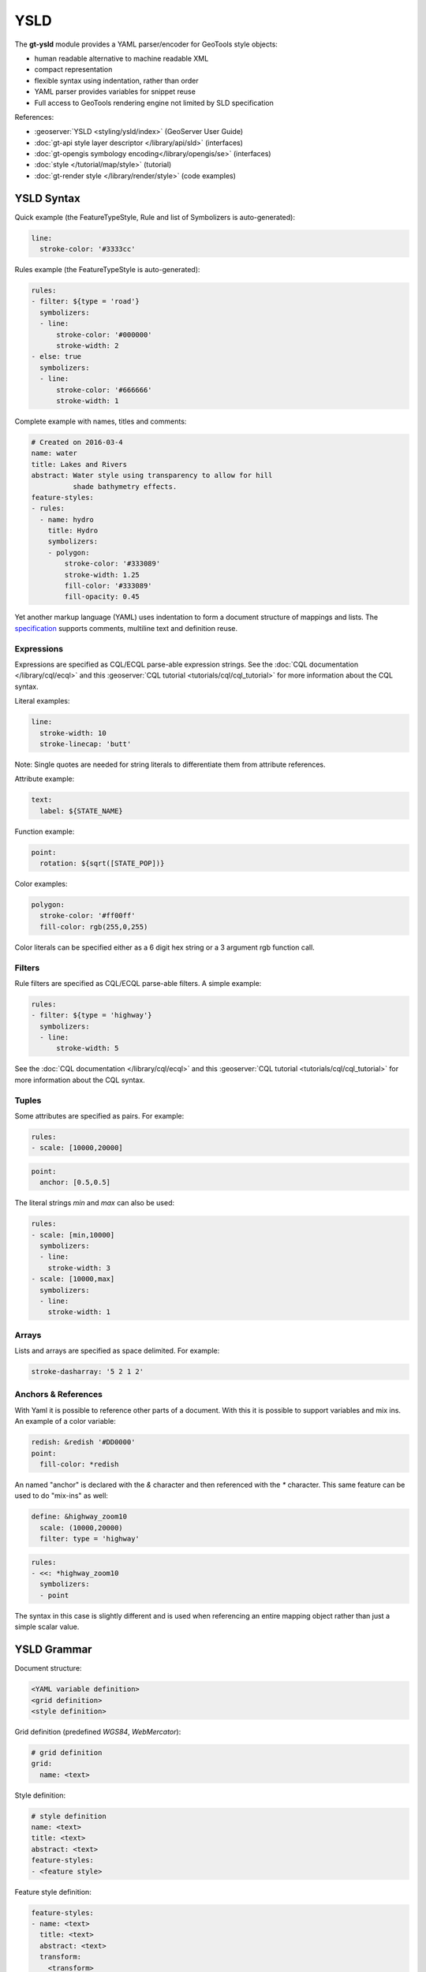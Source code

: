 YSLD
----

The **gt-ysld** module provides a YAML parser/encoder for GeoTools style objects:

* human readable alternative to machine readable XML
* compact representation
* flexible syntax using indentation, rather than order
* YAML parser provides variables for snippet reuse
* Full access to GeoTools rendering engine not limited by SLD specification

References:

* :geoserver:`YSLD <styling/ysld/index>` (GeoServer User Guide)
* :doc:`gt-api style layer descriptor </library/api/sld>` (interfaces)
* :doc:`gt-opengis symbology encoding</library/opengis/se>` (interfaces)
* :doc:`style </tutorial/map/style>` (tutorial)
* :doc:`gt-render style </library/render/style>` (code examples)

YSLD Syntax
^^^^^^^^^^^

Quick example (the FeatureTypeStyle, Rule and list of Symbolizers is auto-generated):

.. code-block:: yaml

    line:
      stroke-color: '#3333cc'

Rules example (the FeatureTypeStyle is auto-generated):

.. code-block:: yaml

    rules:
    - filter: ${type = 'road'}
      symbolizers:
      - line:
          stroke-color: '#000000'
          stroke-width: 2
    - else: true
      symbolizers:
      - line:
          stroke-color: '#666666'
          stroke-width: 1

Complete example with names, titles and comments:


.. code-block:: yaml

    # Created on 2016-03-4
    name: water
    title: Lakes and Rivers 
    abstract: Water style using transparency to allow for hill
              shade bathymetry effects.
    feature-styles:
    - rules:
      - name: hydro
        title: Hydro
        symbolizers:
        - polygon:
            stroke-color: '#333089'
            stroke-width: 1.25
            fill-color: '#333089'
            fill-opacity: 0.45

Yet another markup language (YAML) uses indentation to form a document structure of mappings and lists. The `specification <http://yaml.org/spec/1.2/spec.html>`__ supports comments, multiline text and definition reuse.


Expressions
'''''''''''

Expressions are specified as CQL/ECQL parse-able expression strings. See the :doc:`CQL documentation </library/cql/ecql>` 
and this :geoserver:`CQL tutorial <tutorials/cql/cql_tutorial>` for more information about the CQL syntax. 

Literal examples:

.. code-block:: yaml

    line:
      stroke-width: 10
      stroke-linecap: 'butt'

Note: Single quotes are needed for string literals to differentiate them from
attribute references. 

Attribute example:


.. code-block:: yaml

    text:
      label: ${STATE_NAME}

Function example:

.. code-block:: yaml

    point:
      rotation: ${sqrt([STATE_POP])}

Color examples:

.. code-block:: yaml

    polygon:
      stroke-color: '#ff00ff'
      fill-color: rgb(255,0,255)

Color literals can be specified either as a 6 digit hex string or a 3 argument 
rgb function call.

Filters
'''''''

Rule filters are specified as CQL/ECQL parse-able filters. A simple example:

.. code-block:: yaml

    rules:
    - filter: ${type = 'highway'}
      symbolizers:
      - line:
          stroke-width: 5

See the :doc:`CQL documentation </library/cql/ecql>` and this :geoserver:`CQL tutorial <tutorials/cql/cql_tutorial>` for more information about the CQL syntax. 

Tuples
''''''

Some attributes are specified as pairs. For example:

.. code-block:: yaml

    rules:
    - scale: [10000,20000]

.. code-block:: yaml

    point:
      anchor: [0.5,0.5]

The literal strings `min` and `max` can also be used:

.. code-block:: yaml

    rules:
    - scale: [min,10000]
      symbolizers:
      - line:
        stroke-width: 3
    - scale: [10000,max]
      symbolizers:
      - line:
        stroke-width: 1

Arrays
''''''

Lists and arrays are specified as space delimited. For example:

.. code-block:: yaml

    stroke-dasharray: '5 2 1 2'

Anchors & References
''''''''''''''''''''

With Yaml it is possible to reference other parts of a document. With this 
it is possible to support variables and mix ins. An example of a color variable:

.. code-block:: yaml

    redish: &redish '#DD0000'
    point:
      fill-color: *redish

An named "anchor" is declared with the `&` character and then referenced with 
the `*` character. This same feature can be used to do "mix-ins" as well:

.. code-block:: yaml

    define: &highway_zoom10
      scale: (10000,20000)
      filter: type = 'highway'

.. code-block:: yaml

    rules:
    - <<: *highway_zoom10
      symbolizers:
      - point

The syntax in this case is slightly different and is used when referencing an 
entire mapping object rather than just a simple scalar value. 

YSLD Grammar
^^^^^^^^^^^^

Document structure:

.. code-block:: yaml
    
    <YAML variable definition>
    <grid definition>
    <style definition>
    
Grid definition (predefined `WGS84`, `WebMercator`):

.. code-block:: yaml

    # grid definition
    grid:
      name: <text>

Style definition:

.. code-block:: yaml

    # style definition 
    name: <text>
    title: <text>
    abstract: <text>
    feature-styles:
    - <feature style>

Feature style definition:

.. code-block:: yaml

    feature-styles:
    - name: <text>
      title: <text>
      abstract: <text>
      transform:
        <transform>
      rules:
      - <rules>
      x-firstMatch: <boolean>
      x-composite: <text>
      x-composite-base: <boolean>

Rule definition:

.. code-block:: yaml

    # rules
    rules:
    - name: <text>
      title: <text>
      filter: <filter>
      else: <boolean>
      scale: [<min>,<max>]
      zoom: [<min>,<max>]
      symbolizers:
      - <symbolizers>

Line symbolizer definition:

.. code-block:: yaml

    symbolizers:
    - line:
        geometry: <expression>
        uom: <text>
        x-labelObstacle: <boolean>
        x-composite-base: <boolean>
        x-composite: <text>
        stroke-color: <color>
        stroke-width: <expression>
        stroke-opacity: <expression>
        stroke-linejoin: <expression>
        stroke-linecap: <expression>
        stroke-dasharray: <float list>
        stroke-dashoffset: <expression>
        stroke-graphic:
          <graphic_options>
        stroke-graphic-fill:
          <graphic_options>
        offset: <expression>

Polygon symbolizer definition:

.. code-block:: yaml

    symbolizers:
    - polygon:
        geometry: <expression>
        uom: <text>
        x-labelObstacle: <boolean>
        x-composite-base: <boolean>
        x-composite: <text>
        fill-color: <color>
        fill-opacity: <expression>
        fill-graphic:
          <graphic_options>
        stroke-color: <color>
        stroke-width: <expression>
        stroke-opacity: <expression>
        stroke-linejoin: <expression>
        stroke-linecap: <expression>
        stroke-dasharray: <float list>
        stroke-dashoffset: <expression>
        stroke-graphic:
          <graphic_options>
        stroke-graphic-fill:
          <graphic_options>
        offset: <expression>
        displacement: <expression>

Point symbolizer definition:

.. code-block:: yaml

    symbolizers:
    - point:
        geometry: <expression>
        uom: <text>
        x-labelObstacle: <boolean>
        x-composite-base: <boolean>
        x-composite: <text>
        symbols:
        - external:
            url: <text>
            format: <text>
        - mark:
            shape: <shape>
            fill-color: <color>
            fill-opacity: <expression>
            fill-graphic:
              <graphic_options>
            stroke-color: <color>
            stroke-width: <expression>
            stroke-opacity: <expression>
            stroke-linejoin: <expression>
            stroke-linecap: <expression>
            stroke-dasharray: <float list>
            stroke-dashoffset: <expression>
            stroke-graphic:
              <graphic_options>
            stroke-graphic-fill:
              <graphic_options>
        size: <expression>
        rotation: <expression>
        anchor: <tuple>
        displacement: <tuple>
        opacity: <expression>

Raster symbolizer definition:

.. code-block:: yaml

    symbolizers:
    - raster:
        opacity: <expression>
        channels:
          gray:
            <channel_options>
          red:
            <channel_options>
          green:
            <channel_options>
          blue:
            <channel_options>
        color-map:
          type: <ramp|interval|values>
          entries:
          - [color, entry_opacity, band_value, text_label]
        contrast-enhancement:
          mode: <normalize|histogram>
          gamma: <expression>
          
Text symbolizer definition:

.. code-block:: yaml

    symbolizers:
    - text:
        geometry: <expression>
        uom: <text>
        x-composite-base: <boolean>
        x-composite: <text>
        label: <expression>
        fill-color: <color>
        fill-opacity: <expression>
        fill-graphic:
          <graphic_options>
        stroke-graphic:
          <graphic_options>
        stroke-graphic-fill:
          <graphic_options>
        font-family: <expression>
        font-size: <expression>
        font-style: <expression>
        font-weight: <expression>
        placement: <point|line>
        offset: <expression>
        anchor: <tuple>
        displacement: <tuple>
        rotation: <expression>
        halo:
          radius: <expression>
          fill-color: <color>
          fill-opacity: <expression>
          fill-graphic:
            <graphic_options>
        graphic:
          symbols:
            <graphic_options>
          size: <expression>
          opacity: <expression>
          rotation: <expression>
        x-allowOverruns: <boolean>
        x-autoWrap: <expression>
        x-conflictResolution: <boolean>
        x-followLine: <boolean>
        x-forceLeftToRight: <boolean>
        x-goodnessOfFit: <expression>
        x-graphic-margin: <expression>
        x-graphic-resize: <none|proportional|stretch>
        x-group: <boolean>
        x-labelAllGroup: <boolean>
        x-labelPriority: <expression>
        x-repeat: <expression>
        x-maxAngleDelta: <expression>
        x-maxDisplacement: <expression>
        x-minGroupDistance: <expression>
        x-partials: <boolean>
        x-polygonAlign: <boolean>
        x-spaceAround: <expression>

Graphic options used above:

.. code-block:: yaml

    symbols:
    - mark:
        shape: <shape>
        <<: *fill
        <<: *stroke
    - external:
        url: <text>
        format: <text>
    anchor: <tuple>
    displacement: <tuple>
    opacity: <expression>
    rotation: <expression>
    size: <expression>
    options: <options>
    gap: <expression>
    initial-gap: <expression>

Fill used above:

.. code-block:: yaml

    fill: &fill
      fill-color: <color>
      fill-opacity: <expression>
      fill-graphic: 
        <<: *graphic

Stroke used above:

.. code-block:: yaml

    stroke: &stroke 
      stroke-color: <color>
      stroke-width: <expression>
      stroke-opacity: <expression>
      stroke-linejoin: <expression>
      stroke-linecap: <expression>
      stroke-dasharray: <float[]>
      stroke-dashoffset: <expression>
      stroke-graphic-fill: 
        <<: *graphic
      stroke-graphic-stroke: 
        <<: *graphic

Hints
'''''

Symbolizer hints are specified as normal mappings on a symbolizer object. Hints start with the prefix 'x-' and are limited to numeric, bool and text (no expressions).

If you are checking the GeoServer docs hints are called "vendor options":

* :geoserver:`user manual <styling/sld/reference/labeling>`
* `style workshop <https://github.com/boundlessgeo/workshops/tree/master/workshops/geoserver/style/source/style>`__
* `javadocs <http://docs.geotools.org/stable/javadocs/org/geotools/styling/TextSymbolizer.html>`__

Hints can be used with any symbolizer:

.. code-block:: yaml

    point:
      ...
      # No labels should overlap this feature, used to ensure point graphics are clearly visible
      # and not obscured by text
      x-labelObstacle: true

The majority of hints focus on controlling text:

.. code-block:: yaml

    text:
      # When false does not allow labels on lines to get beyond the beginning/end of the line. 
      # By default a partial overrun is tolerated, set to false to disallow it.
      x-allowOverruns: false
      
      # Number of pixels are which a long label should be split into multiple lines. Works on all
      # geometries, on lines it is mutually exclusive with the followLine option
      x-autoWrap: 400
      
      # Enables conflict resolution (default, true) meaning no two labels will be allowed to
      # overlap. Symbolizers with conflict resolution off are considered outside of the
      # conflict resolution game, they don't reserve area and can overlap with other labels.
      x-conflictResolution: true
      
      # When true activates curved labels on linear geometries. The label will follow the shape of 
      # the current line, as opposed to being drawn a tangent straight line
      x-followLine: true
      
      # When true forces labels to a readable orientation, when false they make follow the line
      # orientation even if that means the label will look upside down (useful when using
      # TTF symbol fonts to add direction markers along a line)
      x-forceLeftToRight: true
      
      # Sets the percentage of the label that must sit inside the geometry to allow drawing
      # the label. Works only on polygons.
      x-goodnessOfFit: 90
      
      # Pixels between the stretched graphic and the text, applies when graphic stretching is in use
      x-graphic-margin: 10
      
      # Stretches the graphic below a label to fit the label size. Possible values are 'stretch',
      # 'proportional'.
      x-graphic-resize: true

      # If true, geometries with the same labels are grouped and considered a single entity to be
      # abeled. This allows to avoid or control repeated labels
      x-group: false

      # When false,  only the biggest geometry in a group is labelled (the biggest is obtained by
      # merging, when possible, the original geometries). When true, also the smaller items in the
      # group are labeled. Works only on lines at the moment.
      x-labelAllGroup: false
      
      # When positive it's the desired distance between two subsequent labels on a "big" geometry.
      # Works only on lines at the moment. If zero only one label is drawn no matter how big the
      # geometry is
      x-repeat: 0

      # When drawing curved labels, max allowed angle between two subsequent characters. Higher
      # angles may cause disconnected words or overlapping characters
      x-maxAngleDelta: 90

      # The distance, in pixel, a label can be displaced from its natural position in an attempt to
      # find a position that does not conflict with already drawn labels.
      x-maxDisplacement: 400
      
      # Minimum distance between two labels in the same label group. To be used when both
      # displacement and repeat are used to avoid having two labels too close to each other
      x-minGroupDistance: 3

      # Option to truncate labels placed on the border of the displayArea (display partial labels).
      x-partials: true
      
      # Option overriding manual rotation to align label rotation automatically for polygons.
      x-polygonAlign: true
      
      # The minimum distance between two labels, in pixels
      x-spaceAround: 50
      
      # When true enables text kerning (adjustment of space between characters to get a more compact and readable layout)
      x-kerning: true

Additional hints for working with graphic fills:

.. code-block:: yaml

     # Used to specify top, right, bottom and left margins around the graphic used in the fill.
     # Allowed values:
     # top right bottom left (one explicit value per margin)
     x-graphic-margin: 5 10 5 10
     
     # top right-left bottom (three values, with right and left sharing the same value)
     x-graphic-margin: 5 10 5
     
     # top-bottom right-left (two values, top and bottom sharing the same value)
     x-graphic-margin: 5 10
     
     # top-right-bottom-left (single value for all four margins)
     x-graphic-margin: 5
     
     # Activates random distribution of symbol.
     # none disables random distribution
     x-random: none
     
     # free generates a completely random distribution
     x-random: free
     # grid will generate a regular grid of positions, and only randomizes the position of the symbol
     # around the cell centers, providing a more even distribution in space
     x-random: grid
     
     # Determines the size the the texture fill tile that will contain the randomly distributed symbols.
     # A smaller tile size will create a more regular pattern
     x-random-tile-size: 10
     
     # Activates random symbol rotation. Possible values are none (no rotation) or free.
     x-random-rotation: free
     
     # Determines the number of symbols in the tile. Increasing this number will generate a more dense distribution of symbols
     x-random-symbol-count: 5
     
     # The “seed” used to generate the random distribution. Changing this value will result in a
     # different symbol distribution.
     x-random-seed property: 42

Using YSLD
^^^^^^^^^^

YSLD relies on the :doc:`gt-api style layer descriptor </library/api/sld>`. Style files are parsed to a StyledLayerDescripter object, which can then be used by the GeoTools style renderer.

To read a YSLD style:

.. code-block:: java

    StyledLayerDescriptor style = Ysld.parse(ysld);

The value of `ysld` can be any of `java.io.Reader`, `java.io.InputStream`, `@link java.io.File` or `java.lang.String` containing a valid YSLD style.

To write a YSLD style, given a Styled Layer Descriptor:

.. code-block:: java

    Ysld.encode(sld, output);

The value of `output` can be any of `java.io.Reader`, `java.io.InputStream`, or `java.io.File`.

YSLD also provides a validator, which can be called using:

.. code-block:: java

    Ysld.validate(ysld);

This call accepts the everything that `Ysld.parse(ysld)` does, and returns a list of exceptions corresponding to syntax errors.